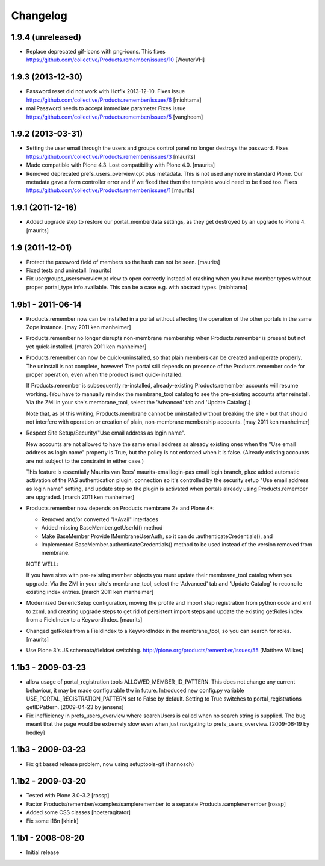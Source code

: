 Changelog
=========

1.9.4 (unreleased)
------------------

- Replace deprecated gif-icons with png-icons.
  This fixes https://github.com/collective/Products.remember/issues/10
  [WouterVH]


1.9.3 (2013-12-30)
------------------

- Password reset did not work with Hotfix 2013-12-10.
  Fixes issue https://github.com/collective/Products.remember/issues/6
  [miohtama]

- mailPassword needs to accept immediate parameter
  Fixes issue https://github.com/collective/Products.remember/issues/5
  [vangheem]


1.9.2 (2013-03-31)
------------------

- Setting the user email through the users and groups control panel no
  longer destroys the password.
  Fixes https://github.com/collective/Products.remember/issues/3
  [maurits]

- Made compatible with Plone 4.3.  Lost compatibility with Plone 4.0.
  [maurits]

- Removed deprecated prefs_users_overview.cpt plus metadata.  This is
  not used anymore in standard Plone.  Our metadata gave a form
  controller error and if we fixed that then the template would need
  to be fixed too.
  Fixes https://github.com/collective/Products.remember/issues/1
  [maurits]


1.9.1 (2011-12-16)
------------------

- Added upgrade step to restore our portal_memberdata settings, as
  they get destroyed by an upgrade to Plone 4.
  [maurits]


1.9 (2011-12-01)
----------------

- Protect the password field of members so the hash can not be seen.
  [maurits]

- Fixed tests and uninstall.
  [maurits]

- Fix usergroups_usersoverview.pt view to open correctly instead of crashing
  when you have member types without proper
  portal_type info available. This can be a case e.g. with abstract types.
  [miohtama]

1.9b1 - 2011-06-14
------------------

- Products.remember now can be installed in a portal without affecting
  the operation of the other portals in the same Zope instance.
  [may 2011 ken manheimer]

- Products.remember no longer disrupts non-membrane membership when
  Products.remember is present but not yet quick-installed.
  [march 2011 ken manheimer]

- Products.remember can now be quick-uninstalled, so that plain members can
  be created and operate properly.  The uninstall is not complete, however!
  The portal still depends on presence of the Products.remember code for
  proper operation, even when the product is not quick-installed.

  If Products.remember is subsequently re-installed, already-existing
  Products.remember accounts will resume working.  (You have to manually
  reindex the membrane_tool catalog to see the pre-existing accounts after
  reinstall.  Via the ZMI in your site's membrane_tool, select the
  'Advanced' tab and 'Update Catalog'.)

  Note that, as of this writing, Products.membrane cannot be uninstalled
  without breaking the site - but that should not interfere with operation
  or creation of plain, non-membrane membership accounts.
  [may 2011 ken manheimer]

- Respect Site Setup/Security/"Use email address as login name".

  New accounts are not allowed to have the same email address as already
  existing ones when the "Use email address as login name" property is
  True, but the policy is not enforced when it is false.  (Already existing
  accounts are not subject to the constraint in either case.)

  This feature is essentially Maurits van Rees' maurits-emaillogin-pas
  email login branch, plus: added automatic activation of the PAS
  authentication plugin, connection so it's controlled by the security
  setup "Use email address as login name" setting, and update step so the
  plugin is activated when portals already using Products.remember are
  upgraded.
  [march 2011 ken manheimer]

- Products.remember now depends on Products.membrane 2+ and Plone 4+:

  - Removed and/or converted "I*Avail" interfaces
  - Added missing BaseMember.getUserId() method
  - Make BaseMember Provide IMembraneUserAuth, so it can do
    .authenticateCredentials(), and
  - Implemented BaseMember.authenticateCredentials() method to be
    used instead of the version removed from membrane.

  NOTE WELL:

  If you have sites with pre-existing member objects you must update their
  membrane_tool catalog when you upgrade.  Via the ZMI in your site's
  membrane_tool, select the 'Advanced' tab and 'Update Catalog' to
  reconcile existing index entries.
  [march 2011 ken manheimer]

- Modernized GenericSetup configuration, moving the profile and import
  step registration from python code and xml to zcml, and creating
  upgrade steps to get rid of persistent import steps and update the
  existing getRoles index from a FieldIndex to a KeywordIndex.
  [maurits]

- Changed getRoles from a FieldIndex to a KeywordIndex in the
  membrane_tool, so you can search for roles.
  [maurits]

- Use Plone 3's JS schemata/fieldset switching.
  http://plone.org/products/remember/issues/55 [Matthew Wilkes]


1.1b3 - 2009-03-23
------------------

- allow usage of portal_registration tools  ALLOWED_MEMBER_ID_PATTERN. This
  does not change any current behaviour, it may be made configurable ttw in
  future. Introduced new config.py variable USE_PORTAL_REGISTRATION_PATTERN
  set to False by default. Setting to True switches to portal_registrations
  getIDPattern.
  [2009-04-23 by jensens]

- Fix inefficiency in prefs_users_overview where searchUsers is called when
  no search string is supplied. The bug meant that the page would be extremely
  slow even when just navigating to prefs_users_overview.
  [2009-06-19 by hedley]


1.1b3 - 2009-03-23
------------------

- Fix git based release problem, now using setuptools-git (hannosch)

1.1b2 - 2009-03-20
------------------

- Tested with Plone 3.0-3.2 [rossp]

- Factor Products/remember/examples/sampleremember to a separate
  Products.sampleremember [rossp]

- Added some CSS classes [hpeteragitator]

- Fix some i18n [khink]

1.1b1 - 2008-08-20
------------------

- Initial release
